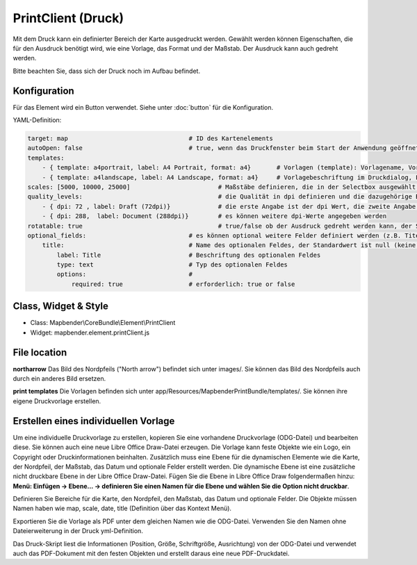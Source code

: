 ﻿PrintClient (Druck)
***********************

Mit dem Druck kann ein definierter Bereich der Karte ausgedruckt werden. Gewählt werden können Eigenschaften, die für den Ausdruck benötigt wird, wie eine Vorlage, das Format und der Maßstab.
Der Ausdruck kann auch gedreht werden.

Bitte beachten Sie, dass sich der Druck noch im Aufbau befindet.


.. image:: ../../../../../figures/print_client.png
     :scale: 80

Konfiguration
=============

.. image:: ../../../../../figures/print_client_configuration.png
     :scale: 80

Für das Element wird ein Button verwendet. Siehe unter :doc:`button` für die Konfiguration.


YAML-Definition:

.. code-block:: yaml

    target: map                            	# ID des Kartenelements
    autoOpen: false				# true, wenn das Druckfenster beim Start der Anwendung geöffnet werden soll, der Standardwert ist false.
    templates:
        - { template: a4portrait, label: A4 Portrait, format: a4}	# Vorlagen (template): Vorlagename, Vorlagedateiname ohne Dateierweiterung (Mapbender sucht die Datei a4portrait.odg und a4portrait.pdf), die Vorlagedateien befinden sich in app/Resources/MapbenderPrintBundle
        - { template: a4landscape, label: A4 Landscape, format: a4} 	# Vorlagebeschriftung im Druckdialog, Format (A4,A3,...) wird definiert
    scales: [5000, 10000, 25000]        		# Maßstäbe definieren, die in der Selectbox ausgewählt werden können. Wenn keine Maßstäbe angegeben werden, kann ein beliebiger Maßstab in einem Textfeld definiert werden.
    quality_levels:					# die Qualität in dpi definieren und die dazugehörige Beschriftung angegeben
        - { dpi: 72 , label: Draft (72dpi)}		# die erste Angabe ist der dpi Wert, die zweite Angabe ist die Beschriftung
        - { dpi: 288,  label: Document (288dpi)}	# es können weitere dpi-Werte angegeben werden
    rotatable: true                             	# true/false ob der Ausdruck gedreht werden kann, der Standardwert ist true
    optional_fields:                            # es können optional weitere Felder definiert werden (z.B. Titel-Feld)
        title:                                  # Name des optionalen Feldes, der Standardwert ist null (keine optionalen Felder sind definiert)
            label: Title                        # Beschriftung des optionalen Feldes
            type: text                          # Typ des optionalen Feldes
            options:                            # 
                required: true                  # erforderlich: true or false

Class, Widget & Style
======================

* Class: Mapbender\\CoreBundle\\Element\\PrintClient
* Widget: mapbender.element.printClient.js


File location
===============
**northarrow**
Das Bild des Nordpfeils ("North arrow") befindet sich unter images/. Sie können das Bild des Nordpfeils auch durch ein anderes Bild ersetzen.

**print templates**
Die Vorlagen befinden sich unter app/Resources/MapbenderPrintBundle/templates/. Sie können ihre eigene Druckvorlage erstellen.


Erstellen eines individuellen Vorlage
=======================================
Um eine individuelle Druckvorlage zu erstellen, kopieren Sie eine vorhandene Druckvorlage (ODG-Datei) und bearbeiten diese. Sie können auch eine neue Libre Office Draw-Datei erzeugen. Die Vorlage kann feste Objekte wie ein Logo, ein Copyright oder Druckinformationen beinhalten. Zusätzlich muss eine Ebene für die dynamischen Elemente wie die Karte, der Nordpfeil, der Maßstab, das Datum und optionale Felder erstellt werden. Die dynamische Ebene ist eine zusätzliche nicht druckbare Ebene in der Libre Office Draw-Datei. Fügen Sie die Ebene in Libre Office Draw folgendermaßen hinzu: **Menü: Einfügen -> Ebene... -> definieren Sie einen Namen für die Ebene und wählen Sie die Option nicht druckbar**.

Definieren Sie Bereiche für die Karte, den Nordpfeil, den Maßstab, das Datum und optionale Felder. Die Objekte müssen Namen haben wie map, scale, date, title (Definition über das Kontext Menü).

Exportieren Sie die Vorlage als PDF unter dem gleichen Namen wie die ODG-Datei. Verwenden Sie den Namen ohne Dateierweiterung in der Druck yml-Definition.

Das Druck-Skript liest die Informationen (Position, Größe, Schriftgröße, Ausrichtung) von der ODG-Datei und verwendet auch das PDF-Dokument mit den festen Objekten und erstellt daraus eine neue PDF-Druckdatei.

